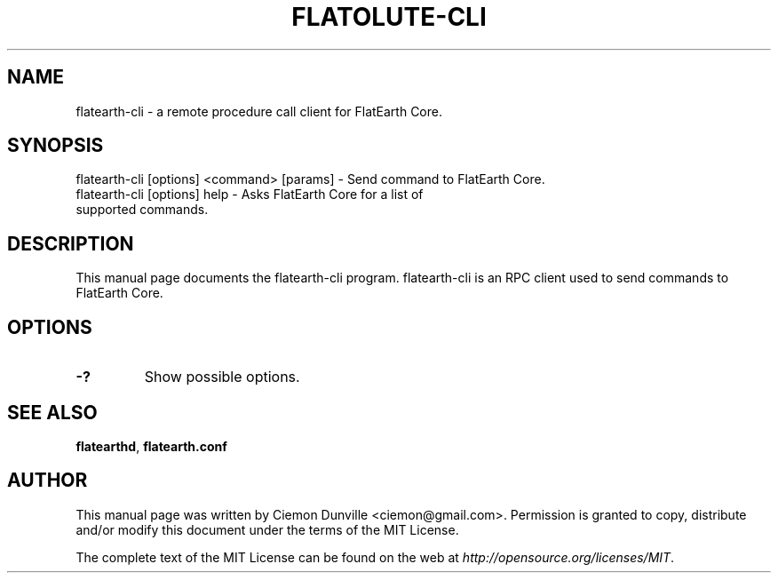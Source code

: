 .TH FLATOLUTE-CLI "1" "January 2018" "flatearth-cli 0.12"
.SH NAME
flatearth-cli \- a remote procedure call client for FlatEarth Core. 
.SH SYNOPSIS
flatearth-cli [options] <command> [params] \- Send command to FlatEarth Core. 
.TP
flatearth-cli [options] help \- Asks FlatEarth Core for a list of supported commands.
.SH DESCRIPTION
This manual page documents the flatearth-cli program. flatearth-cli is an RPC client used to send commands to FlatEarth Core.

.SH OPTIONS
.TP
\fB\-?\fR
Show possible options.

.SH "SEE ALSO"
\fBflatearthd\fP, \fBflatearth.conf\fP
.SH AUTHOR
This manual page was written by Ciemon Dunville <ciemon@gmail.com>. Permission is granted to copy, distribute and/or modify this document under the terms of the MIT License.

The complete text of the MIT License can be found on the web at \fIhttp://opensource.org/licenses/MIT\fP.
